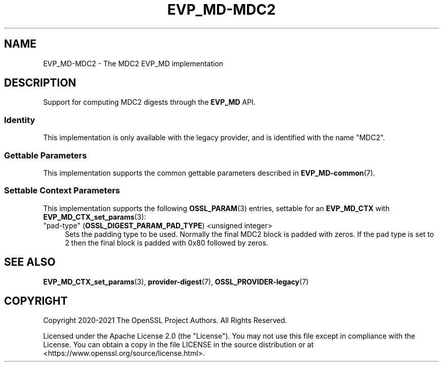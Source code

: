 .\"	$NetBSD: EVP_MD-MDC2.7,v 1.6 2025/04/16 15:23:15 christos Exp $
.\"
.\" -*- mode: troff; coding: utf-8 -*-
.\" Automatically generated by Pod::Man 5.01 (Pod::Simple 3.43)
.\"
.\" Standard preamble:
.\" ========================================================================
.de Sp \" Vertical space (when we can't use .PP)
.if t .sp .5v
.if n .sp
..
.de Vb \" Begin verbatim text
.ft CW
.nf
.ne \\$1
..
.de Ve \" End verbatim text
.ft R
.fi
..
.\" \*(C` and \*(C' are quotes in nroff, nothing in troff, for use with C<>.
.ie n \{\
.    ds C` ""
.    ds C' ""
'br\}
.el\{\
.    ds C`
.    ds C'
'br\}
.\"
.\" Escape single quotes in literal strings from groff's Unicode transform.
.ie \n(.g .ds Aq \(aq
.el       .ds Aq '
.\"
.\" If the F register is >0, we'll generate index entries on stderr for
.\" titles (.TH), headers (.SH), subsections (.SS), items (.Ip), and index
.\" entries marked with X<> in POD.  Of course, you'll have to process the
.\" output yourself in some meaningful fashion.
.\"
.\" Avoid warning from groff about undefined register 'F'.
.de IX
..
.nr rF 0
.if \n(.g .if rF .nr rF 1
.if (\n(rF:(\n(.g==0)) \{\
.    if \nF \{\
.        de IX
.        tm Index:\\$1\t\\n%\t"\\$2"
..
.        if !\nF==2 \{\
.            nr % 0
.            nr F 2
.        \}
.    \}
.\}
.rr rF
.\" ========================================================================
.\"
.IX Title "EVP_MD-MDC2 7"
.TH EVP_MD-MDC2 7 2025-02-11 3.0.16 OpenSSL
.\" For nroff, turn off justification.  Always turn off hyphenation; it makes
.\" way too many mistakes in technical documents.
.if n .ad l
.nh
.SH NAME
EVP_MD\-MDC2 \- The MDC2 EVP_MD implementation
.SH DESCRIPTION
.IX Header "DESCRIPTION"
Support for computing MDC2 digests through the \fBEVP_MD\fR API.
.SS Identity
.IX Subsection "Identity"
This implementation is only available with the legacy provider, and is
identified with the name "MDC2".
.SS "Gettable Parameters"
.IX Subsection "Gettable Parameters"
This implementation supports the common gettable parameters described
in \fBEVP_MD\-common\fR\|(7).
.SS "Settable Context Parameters"
.IX Subsection "Settable Context Parameters"
This implementation supports the following \fBOSSL_PARAM\fR\|(3) entries,
settable for an \fBEVP_MD_CTX\fR with \fBEVP_MD_CTX_set_params\fR\|(3):
.IP """pad-type"" (\fBOSSL_DIGEST_PARAM_PAD_TYPE\fR) <unsigned integer>" 4
.IX Item """pad-type"" (OSSL_DIGEST_PARAM_PAD_TYPE) <unsigned integer>"
Sets the padding type to be used.
Normally the final MDC2 block is padded with zeros.
If the pad type is set to 2 then the final block is padded with 0x80 followed by
zeros.
.SH "SEE ALSO"
.IX Header "SEE ALSO"
\&\fBEVP_MD_CTX_set_params\fR\|(3), \fBprovider\-digest\fR\|(7), \fBOSSL_PROVIDER\-legacy\fR\|(7)
.SH COPYRIGHT
.IX Header "COPYRIGHT"
Copyright 2020\-2021 The OpenSSL Project Authors. All Rights Reserved.
.PP
Licensed under the Apache License 2.0 (the "License").  You may not use
this file except in compliance with the License.  You can obtain a copy
in the file LICENSE in the source distribution or at
<https://www.openssl.org/source/license.html>.
